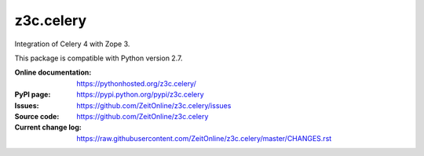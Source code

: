 ==========
z3c.celery
==========

Integration of Celery 4 with Zope 3.

This package is compatible with Python version 2.7.

:Online documentation:
    https://pythonhosted.org/z3c.celery/

:PyPI page:
    https://pypi.python.org/pypi/z3c.celery

:Issues:
    https://github.com/ZeitOnline/z3c.celery/issues

:Source code:
    https://github.com/ZeitOnline/z3c.celery

:Current change log:
    https://raw.githubusercontent.com/ZeitOnline/z3c.celery/master/CHANGES.rst
